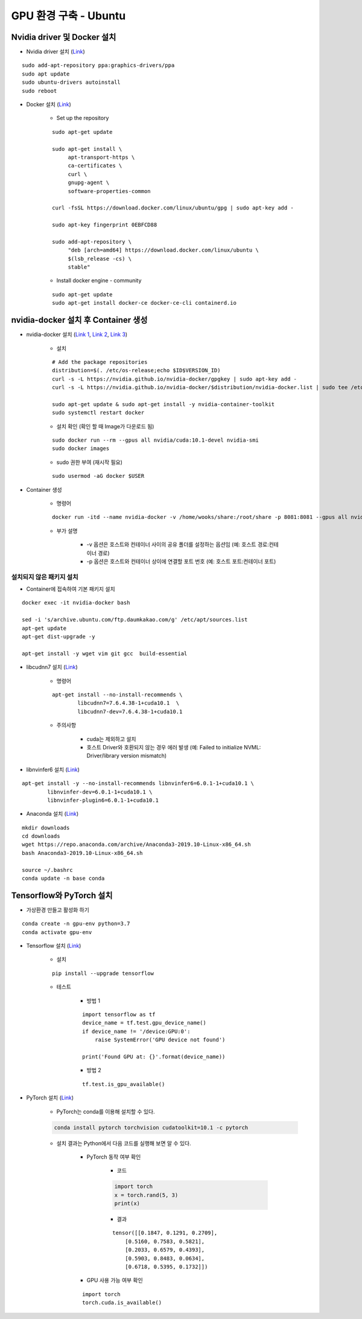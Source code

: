 ======================
GPU 환경 구축 - Ubuntu
======================

Nvidia driver 및 Docker 설치
=============================

* Nvidia driver 설치 (`Link <https://codechacha.com/ko/install-nvidia-driver-ubuntu/>`_)

::

    sudo add-apt-repository ppa:graphics-drivers/ppa
    sudo apt update
    sudo ubuntu-drivers autoinstall
    sudo reboot

* Docker 설치 (`Link <https://docs.docker.com/install/linux/docker-ce/ubuntu/#install-docker-engine---community>`_)

    * Set up the repository

    ::

        sudo apt-get update

        sudo apt-get install \
             apt-transport-https \
             ca-certificates \
             curl \
             gnupg-agent \
             software-properties-common

        curl -fsSL https://download.docker.com/linux/ubuntu/gpg | sudo apt-key add -

        sudo apt-key fingerprint 0EBFCD88

        sudo add-apt-repository \
             "deb [arch=amd64] https://download.docker.com/linux/ubuntu \
             $(lsb_release -cs) \
             stable"

    * Install docker engine - community

    ::

        sudo apt-get update
        sudo apt-get install docker-ce docker-ce-cli containerd.io

nvidia-docker 설치 후 Container 생성
====================================

* nvidia-docker 설치 (`Link 1 <https://github.com/NVIDIA/nvidia-docker>`_, `Link 2 <https://jybaek.tistory.com/791>`_, `Link 3 <https://hub.docker.com/r/nvidia/cuda/>`_)

    * 설치
    ::

        # Add the package repositories
        distribution=$(. /etc/os-release;echo $ID$VERSION_ID)
        curl -s -L https://nvidia.github.io/nvidia-docker/gpgkey | sudo apt-key add -
        curl -s -L https://nvidia.github.io/nvidia-docker/$distribution/nvidia-docker.list | sudo tee /etc/apt/sources.list.d/nvidia-docker.list

        sudo apt-get update & sudo apt-get install -y nvidia-container-toolkit
        sudo systemctl restart docker

    * 설치 확인 (확인 할 때 Image가 다운로드 됨)

    ::

        sudo docker run --rm --gpus all nvidia/cuda:10.1-devel nvidia-smi
        sudo docker images

    * sudo 권한 부여 (재시작 필요)

    ::

        sudo usermod -aG docker $USER

* Container 생성

    * 명령어

    ::

        docker run -itd --name nvidia-docker -v /home/wooks/share:/root/share -p 8081:8081 --gpus all nvidia/cuda:10.1-devel /bin/bash

    * 부가 설명

        * -v 옵션은 호스트와 컨테이너 사이의 공유 폴더를 설정하는 옵션임 (예: 호스트 경로:컨테이너 경로)
        * -p 옵션은 호스트와 컨테이너 상이에 연결할 포트 번호 (예: 호스트 포트:컨테이너 포트)

설치되지 않은 패키지 설치
************************

* Container에 접속하여 기본 패키지 설치

::

    docker exec -it nvidia-docker bash

    sed -i 's/archive.ubuntu.com/ftp.daumkakao.com/g' /etc/apt/sources.list
    apt-get update 
    apt-get dist-upgrade -y

    apt-get install -y wget vim git gcc  build-essential

* libcudnn7 설치 (`Link <https://www.tensorflow.org/install/gpu#ubuntu_1804_cuda_10>`_)

    * 명령어

    ::

        apt-get install --no-install-recommends \
                libcudnn7=7.6.4.38-1+cuda10.1  \
                libcudnn7-dev=7.6.4.38-1+cuda10.1

    * 주의사항

        * cuda는 제외하고 설치
        * 호스트 Driver와 호환되지 않는 경우 에러 발생 (예: Failed to initialize NVML: Driver/library version mismatch)

* libnvinfer6 설치 (`Link <https://www.tensorflow.org/install/gpu#ubuntu_1804_cuda_101>`_)

::

    apt-get install -y --no-install-recommends libnvinfer6=6.0.1-1+cuda10.1 \
            libnvinfer-dev=6.0.1-1+cuda10.1 \
            libnvinfer-plugin6=6.0.1-1+cuda10.1

* Anaconda 설치 (`Link <https://docs.anaconda.com/anaconda/install/linux/>`_)

::

    mkdir downloads
    cd downloads
    wget https://repo.anaconda.com/archive/Anaconda3-2019.10-Linux-x86_64.sh
    bash Anaconda3-2019.10-Linux-x86_64.sh

    source ~/.bashrc
    conda update -n base conda


Tensorflow와 PyTorch 설치
=========================

* 가상환경 만들고 활성화 하기

::

    conda create -n gpu-env python=3.7
    conda activate gpu-env

* Tensorflow 설치 (`Link <https://www.tensorflow.org/install/pip>`_)

    * 설치

    ::

        pip install --upgrade tensorflow

    * 테스트

        * 방법 1
    
        ::

            import tensorflow as tf
            device_name = tf.test.gpu_device_name()
            if device_name != '/device:GPU:0':
                raise SystemError('GPU device not found')
            
            print('Found GPU at: {}'.format(device_name))

        * 방법 2

        ::

            tf.test.is_gpu_available()

* PyTorch 설치 (`Link <https://pytorch.org/get-started>`_)

    * PyTorch는 conda를 이용해 설치할 수 있다.

    .. code::

        conda install pytorch torchvision cudatoolkit=10.1 -c pytorch

    * 설치 결과는 Python에서 다음 코드를 실행해 보면 알 수 있다.

        * PyTorch 동작 여부 확인

            * 코드
            
            .. code:: python

                import torch
                x = torch.rand(5, 3)
                print(x)

            * 결과

            ::

                tensor([[0.1847, 0.1291, 0.2709],
                    [0.5160, 0.7583, 0.5821],
                    [0.2033, 0.6579, 0.4393],
                    [0.5903, 0.8483, 0.0634],
                    [0.6718, 0.5395, 0.1732]])

        * GPU 사용 가능 여부 확인

        ::

            import torch
            torch.cuda.is_available()

